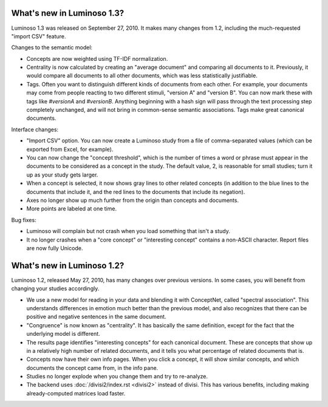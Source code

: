 What's new in Luminoso 1.3?
===========================
Luminoso 1.3 was released on September 27, 2010. It makes many changes from
1.2, including the much-requested "import CSV" feature.

Changes to the semantic model:

- Concepts are now weighted using TF-IDF normalization.
- Centrality is now calculated by creating an "average document" and comparing
  all documents to it. Previously, it would compare all documents to all other
  documents, which was less statistically justifiable.
- Tags. Often you want to distinguish different kinds of documents from each
  other. For example, your documents may come from people reacting to two
  different stimuli, "version A" and "version B". You can now mark these with
  tags like `#versionA` and `#versionB`. Anything beginning with a hash sign
  will pass through the text processing step completely unchanged, and will not
  bring in common-sense semantic associations. Tags make great canonical
  documents.

Interface changes:

- "Import CSV" option. You can now create a Luminoso study from a file of 
  comma-separated values (which can be exported from Excel, for example).
- You can now change the "concept threshold", which is the number of times a
  word or phrase must appear in the documents to be considered as a concept in
  the study. The default value, 2, is reasonable for small studies; turn it up
  as your study gets larger.
- When a concept is selected, it now shows gray lines to other related
  concepts (in addition to the blue lines to the documents that include it,
  and the red lines to the documents that include its negation).
- Axes no longer show up much further from the origin than concepts and
  documents.
- More points are labeled at one time.

Bug fixes:

- Luminoso will complain but not crash when you load something that isn't a
  study.
- It no longer crashes when a "core concept" or "interesting concept" contains
  a non-ASCII character. Report files are now fully Unicode.

What's new in Luminoso 1.2?
===========================
Luminoso 1.2, released May 27, 2010, has many changes over previous versions.
In some cases, you will benefit from changing your studies accordingly.

- We use a new model for reading in your data and blending it with ConceptNet,
  called "spectral association". This understands differences in emotion
  much better than the previous model, and also recognizes that there can be
  positive and negative sentences in the same document.
- "Congruence" is now known as "centrality". It has basically the same
  definition, except for the fact that the underlying model is different.
- The results page identifies "interesting concepts" for each canonical
  document. These are concepts that show up in a relatively high number of
  related documents, and it tells you what percentage of related documents that
  is.
- Concepts now have their own info pages. When you click a concept, it will
  show similar concepts, and which documents the concept came from, in the
  info pane.
- Studies no longer explode when you change them and try to re-analyze.
- The backend uses :doc:`/divisi2/index.rst <divisi2>` instead of divisi. This
  has various benefits, including making already-computed matrices load faster.

